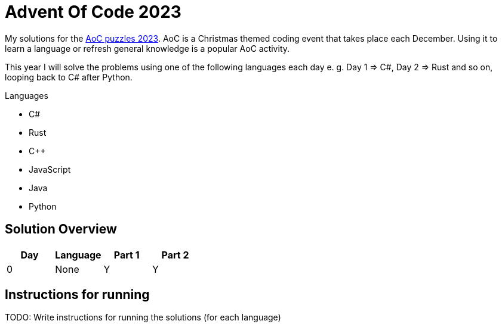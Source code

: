 = Advent Of Code 2023
:nofooter:

////
Generate html of this readme using asciidoctor (https://docs.asciidoctor.org/asciidoctor/latest/):
asciidoctor README.adoc 
////

My solutions for the https://adventofcode.com/2023[AoC puzzles 2023]. AoC is a
Christmas themed coding event that takes place each December. Using it to learn
a language or refresh general knowledge is a popular AoC activity.

This year I will solve the problems using one of the following languages each
day e. g. Day 1 => C#, Day 2 => Rust and so on, looping back to C# after Python.

.Languages
- C#
- Rust
- C++
- JavaScript
- Java
- Python 

== Solution Overview

[cols="1,1,1,1"]
|===
| Day | Language | Part 1 | Part 2

| 0
| None
| Y
| Y
|===

== Instructions for running

TODO: Write instructions for running the solutions (for each language)

